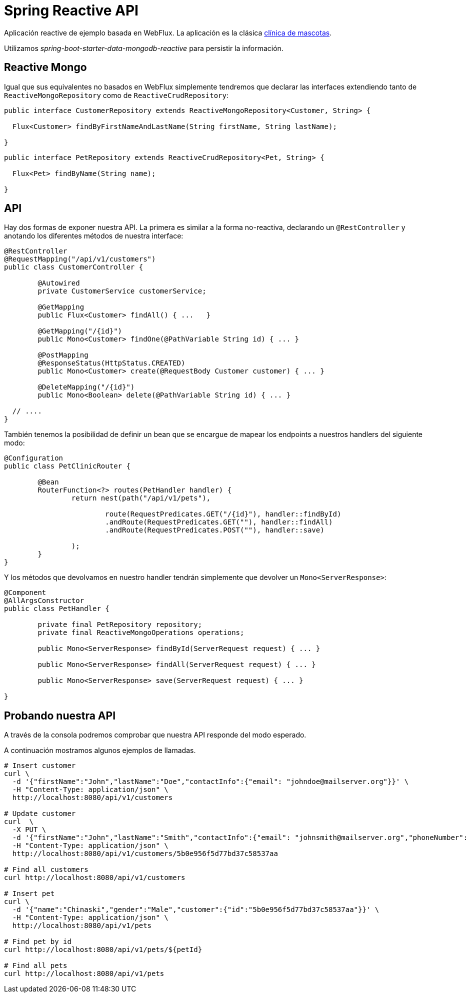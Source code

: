 = Spring Reactive API

Aplicación reactive de ejemplo basada en WebFlux. La aplicación es la clásica
https://github.com/spring-projects/spring-petclinic[clínica de mascotas]. 

Utilizamos _spring-boot-starter-data-mongodb-reactive_ para persistir la información.

== Reactive Mongo

Igual que sus equivalentes no basados en WebFlux simplemente tendremos que declarar las interfaces
extendiendo tanto de `ReactiveMongoRepository` como de `ReactiveCrudRepository`:

[source,java]
----
public interface CustomerRepository extends ReactiveMongoRepository<Customer, String> {

  Flux<Customer> findByFirstNameAndLastName(String firstName, String lastName);

}
----


[source,java]
----
public interface PetRepository extends ReactiveCrudRepository<Pet, String> {

  Flux<Pet> findByName(String name);

}
----

== API

Hay dos formas de exponer nuestra API. La primera es similar a la forma no-reactiva, declarando
un `@RestController` y anotando los diferentes métodos de nuestra interface:

[source,java]
----
@RestController
@RequestMapping("/api/v1/customers")
public class CustomerController {

	@Autowired
	private CustomerService customerService;

	@GetMapping
	public Flux<Customer> findAll() { ...	}

	@GetMapping("/{id}")
	public Mono<Customer> findOne(@PathVariable String id) { ... }

	@PostMapping
	@ResponseStatus(HttpStatus.CREATED)
	public Mono<Customer> create(@RequestBody Customer customer) { ... }

	@DeleteMapping("/{id}")
	public Mono<Boolean> delete(@PathVariable String id) { ... }

  // ....
}
----

También tenemos la posibilidad de definir un bean que se encargue de mapear los endpoints a nuestros
handlers del siguiente modo:

[source,java]
----
@Configuration
public class PetClinicRouter {

	@Bean
	RouterFunction<?> routes(PetHandler handler) {
		return nest(path("/api/v1/pets"),

			route(RequestPredicates.GET("/{id}"), handler::findById)
			.andRoute(RequestPredicates.GET(""), handler::findAll)
			.andRoute(RequestPredicates.POST(""), handler::save)
			
		);
	}
}
----

Y los métodos que devolvamos en nuestro handler tendrán simplemente que devolver un `Mono<ServerResponse>`:

[source,java]
----
@Component
@AllArgsConstructor
public class PetHandler {

	private final PetRepository repository;
	private final ReactiveMongoOperations operations;

	public Mono<ServerResponse> findById(ServerRequest request) { ... }

	public Mono<ServerResponse> findAll(ServerRequest request) { ... }

	public Mono<ServerResponse> save(ServerRequest request) { ... }

}
----


== Probando nuestra API

A través de la consola podremos comprobar que nuestra API responde del modo esperado.

A continuación mostramos algunos ejemplos de llamadas.

[source,bash]
----

# Insert customer
curl \
  -d '{"firstName":"John","lastName":"Doe","contactInfo":{"email": "johndoe@mailserver.org"}}' \
  -H "Content-Type: application/json" \
  http://localhost:8080/api/v1/customers

# Update customer
curl  \
  -X PUT \
  -d '{"firstName":"John","lastName":"Smith","contactInfo":{"email": "johnsmith@mailserver.org","phoneNumber": "555 444 888"}}' \
  -H "Content-Type: application/json" \
  http://localhost:8080/api/v1/customers/5b0e956f5d77bd37c58537aa

# Find all customers
curl http://localhost:8080/api/v1/customers

# Insert pet
curl \
  -d '{"name":"Chinaski","gender":"Male","customer":{"id":"5b0e956f5d77bd37c58537aa"}}' \
  -H "Content-Type: application/json" \
  http://localhost:8080/api/v1/pets

# Find pet by id
curl http://localhost:8080/api/v1/pets/${petId}

# Find all pets
curl http://localhost:8080/api/v1/pets

----